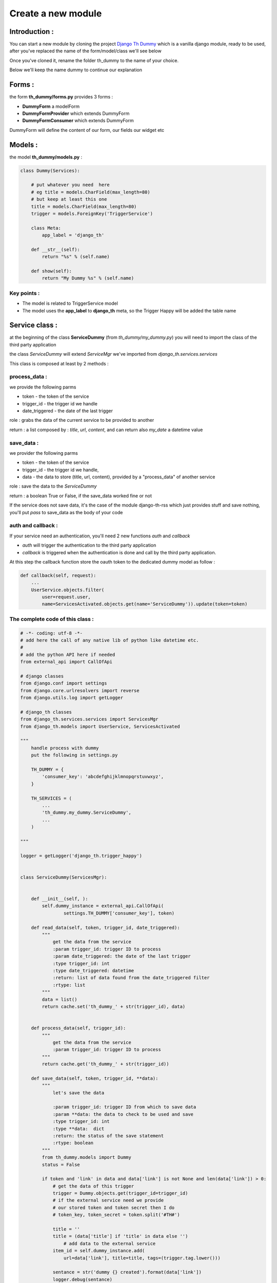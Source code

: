 ===================
Create a new module
===================

Introduction :
==============

You can start a new module by cloning the project `Django Th Dummy <https://github.com/foxmask/django-th-dummy>`_
which is a vanilla django module, ready to be used, after you've replaced the name of the form/model/class we'll see below

Once you've cloned it, rename the folder th_dummy to the name of your choice.

Below we'll keep the name dummy to continue our explanation


Forms :
=======

the form **th_dummy/forms.py** provides 3 forms :

* **DummyForm** a modelForm
* **DummyFormProvider** which extends DummyForm
* **DummyFormConsumer** which extends DummyForm


DummyForm will define the content of our form, our fields our widget etc


Models :
========

the model **th_dummy/models.py** :

.. code-block:: python

    class Dummy(Services):

        # put whatever you need  here
        # eg title = models.CharField(max_length=80)
        # but keep at least this one
        title = models.CharField(max_length=80)
        trigger = models.ForeignKey('TriggerService')

        class Meta:
            app_label = 'django_th'

        def __str__(self):
            return "%s" % (self.name)

        def show(self):
            return "My Dummy %s" % (self.name)


Key points :
------------

* The model is related to TriggerService model
* The model uses the **app_label** to **django_th** meta, so the Trigger Happy will be added the table name


Service class :
===============

at the beginning of the class **ServiceDummy** (from `th_dummy/my_dummy.py`) you will need to import the class of the
third party application

the class `ServiceDummy` will extend `ServiceMgr` we've imported from `django_th.services.services`

This class is composed at least by 2 methods :

process_data :
--------------

we provide the following parms

* token - the token of the service
* trigger_id - the trigger id we handle
* date_triggered - the date of the last trigger

role : grabs the data of the current service to be provided to another

return : a list composed by : `title`, `url`, `content`, and can return also `my_date` a datetime value

save_data :
-----------

we provider the following parms

* token - the token of the service
* trigger_id - the trigger id we handle,
* data - the data to store (title, url, content), provided by a "process_data" of another service

role : save the data to the `ServiceDummy`

return : a boolean True or False, if the save_data worked fine or not

If the service does not save data, it's the case of the module django-th-rss which just provides stuff and save nothing,
you'll put `pass` to save_data as the body of your code

auth and callback :
-------------------
If your service need an authentication, you'll need 2 new functions `auth` and `callback`

* `auth` will trigger the authentication to the third party application
* `callback` is triggered when the authentication is done and call by the third party application.
At this step the callback function store the oauth token to the dedicated dummy model as follow :

.. code-block:: python

    def callback(self, request):
        ...
        UserService.objects.filter(
            user=request.user,
            name=ServicesActivated.objects.get(name='ServiceDummy')).update(token=token)

The complete code of this class :
---------------------------------

.. code-block:: python

    # -*- coding: utf-8 -*-
    # add here the call of any native lib of python like datetime etc.
    #
    # add the python API here if needed
    from external_api import CallOfApi

    # django classes
    from django.conf import settings
    from django.core.urlresolvers import reverse
    from django.utils.log import getLogger

    # django_th classes
    from django_th.services.services import ServicesMgr
    from django_th.models import UserService, ServicesActivated

    """
        handle process with dummy
        put the following in settings.py

        TH_DUMMY = {
            'consumer_key': 'abcdefghijklmnopqrstuvwxyz',
        }

        TH_SERVICES = (
            ...
            'th_dummy.my_dummy.ServiceDummy',
            ...
        )

    """

    logger = getLogger('django_th.trigger_happy')


    class ServiceDummy(ServicesMgr):


        def __init__(self, ):
            self.dummy_instance = external_api.CallOfApi(
                    settings.TH_DUMMY['consumer_key'], token)        

        def read_data(self, token, trigger_id, date_triggered):
            """
                get the data from the service
                :param trigger_id: trigger ID to process
                :param date_triggered: the date of the last trigger
                :type trigger_id: int
                :type date_triggered: datetime
                :return: list of data found from the date_triggered filter
                :rtype: list
            """
            data = list()
            return cache.set('th_dummy_' + str(trigger_id), data)


        def process_data(self, trigger_id):
            """
                get the data from the service
                :param trigger_id: trigger ID to process
            """
            return cache.get('th_dummy_' + str(trigger_id))

        def save_data(self, token, trigger_id, **data):
            """
                let's save the data

                :param trigger_id: trigger ID from which to save data
                :param **data: the data to check to be used and save
                :type trigger_id: int
                :type **data:  dict
                :return: the status of the save statement
                :rtype: boolean
            """
            from th_dummy.models import Dummy
            status = False

            if token and 'link' in data and data['link'] is not None and len(data['link']) > 0:
                # get the data of this trigger
                trigger = Dummy.objects.get(trigger_id=trigger_id)
                # if the external service need we provide
                # our stored token and token secret then I do
                # token_key, token_secret = token.split('#TH#')

                title = ''
                title = (data['title'] if 'title' in data else '')
                    # add data to the external service
                item_id = self.dummy_instance.add(
                    url=data['link'], title=title, tags=(trigger.tag.lower()))

                sentance = str('dummy {} created').format(data['link'])
                logger.debug(sentance)
                status = True
            else:
                logger.critical(
                    "no token or link provided for trigger ID {} ".format(trigger_id))
                status = False
            return status

        def auth(self, request):
            """
                let's auth the user to the Service
            """
            callbackUrl = 'http://%s%s' % (
                request.get_host(), reverse('dummy_callback'))

            request_token = CallOfApi.get_request_token(
                consumer_key=settings.TH_DUMMY['consumer_key'],
                redirect_uri=callbackUrl)

            # Save the request token information for later
            request.session['request_token'] = request_token

            # URL to redirect user to, to authorize your app
            auth_url = CallOfApi.get_auth_url(
                code=request_token, redirect_uri=callbackUrl)

            return auth_url

        def callback(self, request):
            """
                Called from the Service when the user accept to activate it
            """

            try:
                # finally we save the user auth token
                # As we already stored the object ServicesActivated
                # from the UserServiceCreateView now we update the same
                # object to the database so :
                # 1) we get the previous objet
                us = UserService.objects.get(
                    user=request.user,
                    name=ServicesActivated.objects.get(name='ServiceDummy'))
                # 2) then get the token
                access_token = CallOfApi.get_access_token(
                    consumer_key=settings.TH_DUMMY['consumer_key'],
                    code=request.session['request_token'])

                us.token = access_token

                # if the service require us to provide
                # the access token +  access token secret then
                # here is the way I do
                # access_token = self.get_access_token(
                #    request.session['oauth_token'],
                #    request.session['oauth_token_secret'],
                #    request.GET.get('oauth_verifier', '')
                #)
                # us.token = access_token['oauth_token'] + \
                # '#TH#' + access_token['oauth_token_secret']
                # then in process_data I split on #TH# to get each one

                # 3) and save everything
                us.save()
            except KeyError:
                return '/'

            return 'dummy/callback.html'
